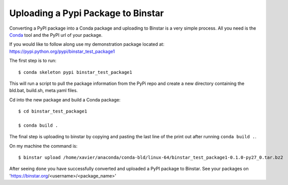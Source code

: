 Uploading a Pypi Package to Binstar
=================================================

Converting a PyPI package into a Conda package and uploading to Binstar is a very simple process. All you need is the Conda_ tool and the PyPI url of your package.

.. _Conda: http://docs.continuum.io/conda/intro.html

If you would like to follow along use my demonstration package located at: https://pypi.python.org/pypi/binstar_test_package1

The first step is to run::

	$ conda skeleton pypi binstar_test_package1

This will run a script to pull the package information from the PyPi repo and create a new directory containing the bld.bat, build.sh, meta.yaml files.

Cd into the new package and build a Conda package::

	$ cd binstar_test_package1

	$ conda build .

The final step is uploading to binstar by copying and pasting the last line of the print out after running ``conda build .``.

On my machine the command is::

	$ binstar upload /home/xavier/anaconda/conda-bld/linux-64/binstar_test_package1-0.1.0-py27_0.tar.bz2

After seeing ``done`` you have successfully converted and uploaded a PyPI package to Binstar. See your packages on 'https://binstar.org/<username>/<package_name>'